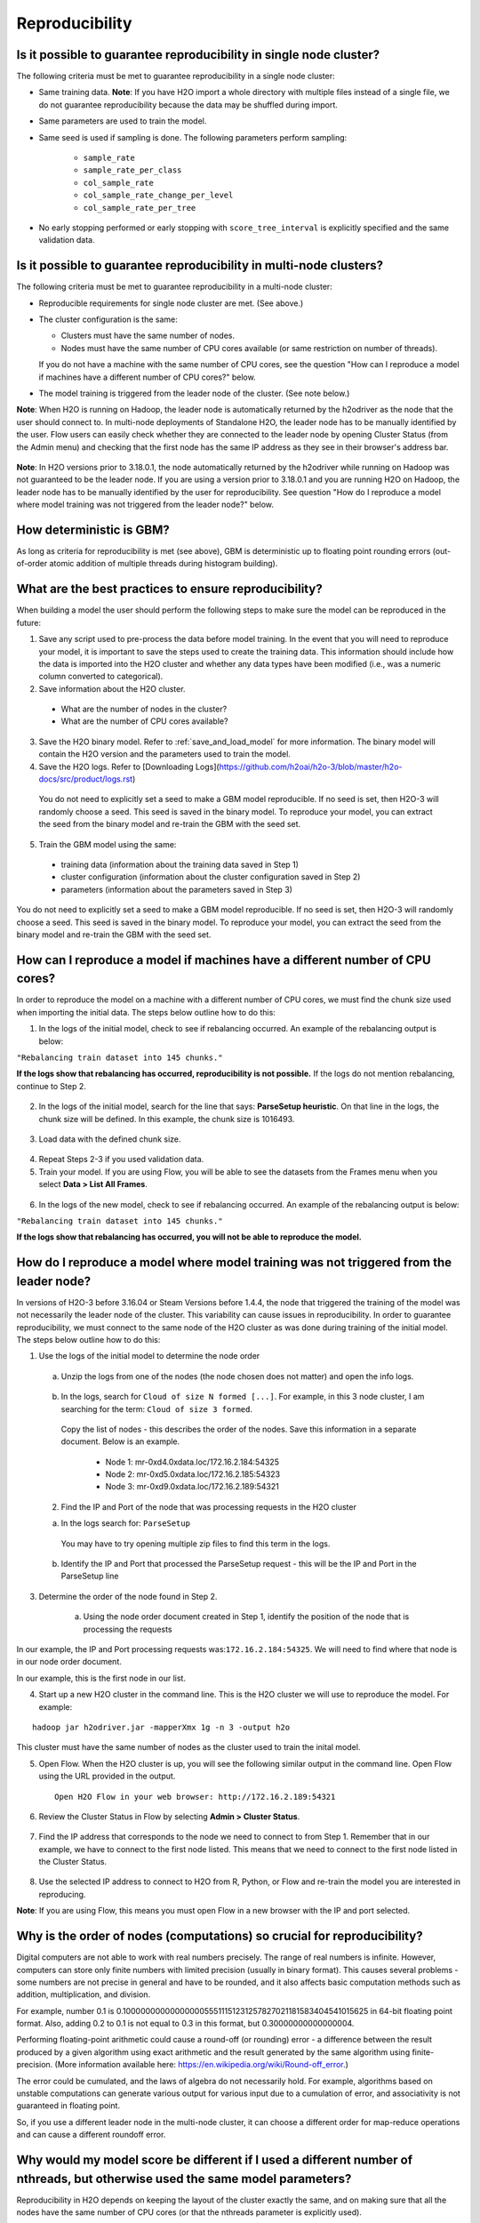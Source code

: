 Reproducibility
^^^^^^^^^^^^^^^

Is it possible to guarantee reproducibility in single node cluster?
###################################################################

The following criteria must be met to guarantee reproducibility in a single node cluster:

- Same training data. **Note**: If you have H2O import a whole directory with multiple files instead of a single file, we do not guarantee reproducibility because the data may be shuffled during import.
- Same parameters are used to train the model.
- Same seed is used if sampling is done. The following parameters perform sampling:

   - ``sample_rate``
   - ``sample_rate_per_class``
   - ``col_sample_rate``
   - ``col_sample_rate_change_per_level``
   - ``col_sample_rate_per_tree``

- No early stopping performed or early stopping with ``score_tree_interval`` is explicitly specified and the same validation data.
   
Is it possible to guarantee reproducibility in multi-node clusters?
###################################################################

The following criteria must be met to guarantee reproducibility in a multi-node cluster:

- Reproducible requirements for single node cluster are met. (See above.)
- The cluster configuration is the same:
  
  - Clusters must have the same number of nodes.
  - Nodes must have the same number of CPU cores available (or same restriction on number of threads).
    
  If you do not have a machine with the same number of CPU cores, see the question "How can I reproduce a model if machines have a different number of CPU cores?" below.

- The model training is triggered from the leader node of the cluster. (See note below.)

**Note**: When H2O is running on Hadoop, the leader node is automatically returned by the h2odriver as the node that the user should connect to. In multi-node deployments of Standalone H2O, the leader node has to be manually identified by the user. Flow users can easily check whether they are connected to the leader node by opening Cluster Status (from the Admin menu) and checking that the first node has the same IP address as they see in their browser's address bar.

.. figure:: ../../images/GBMReproducibility_LeaderNode.png
   :alt: Leader node in cluster status

**Note**: In H2O versions prior to 3.18.0.1, the node automatically returned by the h2odriver while running on Hadoop was not guaranteed to be the leader node.  If you are using a version prior to 3.18.0.1 and you are running H2O on Hadoop, the leader node has to be manually identified by the user for reproducibility.  See question "How do I reproduce a model where model training was not triggered from the leader node?" below.

How deterministic is GBM?
#########################

As long as criteria for reproducibility is met (see above), GBM is deterministic up to floating point rounding errors (out-of-order atomic addition of multiple threads during histogram building). 

What are the best practices to ensure reproducibility?
######################################################

When building a model the user should perform the following steps to make sure the model can be reproduced in the future:

1. Save any script used to pre-process the data before model training. In the event that you will need to reproduce your model, it is important to save the steps used to create the training data. This information should include how the data is imported into the H2O cluster and whether any data types have been modified (i.e., was a numeric column converted to categorical).

2. Save information about the H2O cluster.
 
 - What are the number of nodes in the cluster?
 - What are the number of CPU cores available?

3. Save the H2O binary model. Refer to :ref:`save_and_load_model` for more information. The binary model will contain the H2O version and the parameters used to train the model.

4. Save the H2O logs.  Refer to [Downloading Logs](https://github.com/h2oai/h2o-3/blob/master/h2o-docs/src/product/logs.rst)


 You do not need to explicitly set a seed to make a GBM model reproducible.  If no seed is set, then H2O-3 will randomly choose a seed.  This seed is saved in the binary model.  To reproduce your model, you can extract the seed from the binary model and re-train the GBM with the seed set.
   
 .. tabs::
    .. code-tab:: r R

         # Train GBM without Seed
         gbm_v1 <- h2o.gbm(y = "Species", training_frame = df, sample_rate = 0.7)

         # Reproduce GBM
         seed <- h2o.get_seed(gbm_v1)
         gbm_v2 <- h2o.gbm(y = "Species", training_frame = df, sample_rate = 0.7, seed = seed)

    .. code-tab:: python

         # Train GBM without Seed
         from h2o.estimators import H2OGradientBoostingEstimator
         gbm_v1 = H2OGradientBoostingEstimator(sample_rate = 0.7)
         gbm_v1.train(y = "Species", training_frame = df)

         # Reproduce GBM
         seed = gbm_v1.params.get('seed').get('actual')
         gbm_v2 = H2OGradientBoostingEstimator(sample_rate = 0.7, seed = seed)
         gbm_v2.train(y = "Species", training_frame = df)

5. Train the GBM model using the same:

 - training data (information about the training data saved in Step 1)
 - cluster configuration (information about the cluster configuration saved in Step 2)
 - parameters (information about the parameters saved in Step 3)

You do not need to explicitly set a seed to make a GBM model reproducible.  If no seed is set, then H2O-3 will randomly choose a seed.  This seed is saved in the binary model.  To reproduce your model, you can extract the seed from the binary model and re-train the GBM with the seed set.
 
.. tabs::
  .. code-tab:: r R

       # Train GBM without Seed
       gbm_v1 <- h2o.gbm(y = "Species", training_frame = df, sample_rate = 0.7)

       # Reproduce GBM
       seed <- h2o.get_seed(gbm_v1)
       gbm_v2 <- h2o.gbm(y = "Species", training_frame = df, sample_rate = 0.7, seed = seed)

  .. code-tab:: python

       # Train GBM without Seed
       from h2o.estimators import H2OGradientBoostingEstimator
       gbm_v1 = H2OGradientBoostingEstimator(sample_rate = 0.7)
       gbm_v1.train(y = "Species", training_frame = df)

       # Reproduce GBM
       seed = gbm_v1.params.get('seed').get('actual')
       gbm_v2 = H2OGradientBoostingEstimator(sample_rate = 0.7, seed = seed)
       gbm_v2.train(y = "Species", training_frame = df)

How can I reproduce a model if machines have a different number of CPU cores?
#############################################################################

In order to reproduce the model on a machine with a different number of CPU cores, we must find the chunk size used when importing the initial data.  The steps below outline how to do this:

1. In the logs of the initial model, check to see if rebalancing occurred.  An example of the rebalancing output is below:

``"Rebalancing train dataset into 145 chunks."``

**If the logs show that rebalancing has occurred, reproducibility is not possible.** If the logs do not mention rebalancing, continue to Step 2.


   .. tabs::
      .. code-tab:: r R

           # Load data with defined chunk size
           raw_train <- h2o.importFile(PATH_TO_TRAIN_FILE, parse = FALSE)
           training_frame <- h2o.parseRaw(data=raw_train, 
                                          chunk_size = CHUNK_SIZE_TRAIN)

      .. code-tab:: python

           # Load data with defined chunk size       
           raw_train = h2o.import_file(PATH_TO_TRAIN_FILE, parse = False)
           setup = h2o.parse_setup(raw_train)
           setup['chunk_size'] = CHUNK_SIZE_TRAIN
           training_frame = h2o.parse_raw(setup)

2. In the logs of the initial model, search for the line that says: **ParseSetup heuristic**. On that line in the logs, the chunk size will be defined. In this example, the chunk size is 1016493.


.. figure:: ../../images/GBMReproducibility_ChunkSize_Logs.png
   :alt: Chunk size in Logs
  
3. Load data with the defined chunk size.

 .. tabs::
    .. code-tab:: r R

       # Load data with defined chunk size
       raw_train <- h2o.importFile(PATH_TO_TRAIN_FILE, parse = FALSE)
       training_frame <- h2o.parseRaw(data=raw_train, 
                                      chunk_size = CHUNK_SIZE_TRAIN)

    .. code-tab:: python

       # Load data with defined chunk size       
       raw_train = h2o.import_file(PATH_TO_TRAIN_FILE, parse = False)
       setup = h2o.parse_setup(raw_train)
       setup['chunk_size'] = CHUNK_SIZE_TRAIN
       training_frame = h2o.parse_raw(setup)

4. Repeat Steps 2-3 if you used validation data.  
5. Train your model. If you are using Flow, you will be able to see the datasets from the Frames menu when you select **Data > List All Frames**. 

.. figure:: ../../images/GBMReproducibility_ListAllFrames.png
   :alt: List of All Frames
   :width: 627
   :height: 288
  
.. figure:: ../../images/GBMReproducibility_ImportedFrame.png
   :alt: Imported Frame
   :width: 444
   :height: 269

6. In the logs of the new model, check to see if rebalancing occurred.  An example of the rebalancing output is below:

``"Rebalancing train dataset into 145 chunks."``

**If the logs show that rebalancing has occurred, you will not be able to reproduce the model.**

How do I reproduce a model where model training was not triggered from the leader node?
#######################################################################################

In versions of H2O-3 before 3.16.04 or Steam Versions before 1.4.4, the node that triggered the training of the model was not necessarily the leader node of the cluster. This variability can cause issues in reproducibility. In order to guarantee reproducibility, we must connect to the same node of the H2O cluster as was done during training of the initial model. The steps below outline how to do this:

1. Use the logs of the initial model to determine the node order

  .. figure:: ../../images/GBMReproducibility_NodeLogs.png
     :alt: Logs for each node
  
 a. Unzip the logs from one of the nodes (the node chosen does not matter) and open the info logs.
 
  .. figure:: ../../images/GBMReproducibility_LogsFromSingleNode.png
     :alt: Logs from single node
 
 b. In the logs, search for ``Cloud of size N formed [...]``. For example, in this 3 node cluster, I am searching for the term: ``Cloud of size 3 formed``.

  .. figure:: ../../images/GBMReproducibility_CloudOrder_Logs.png
     :alt: Order of the H2O cloud
     
  Copy the list of nodes - this describes the order of the nodes.  Save this information in a separate document.  Below is an example.

  	* Node 1: mr-0xd4.0xdata.loc/172.16.2.184:54325
	* Node 2: mr-0xd5.0xdata.loc/172.16.2.185:54323
	* Node 3: mr-0xd9.0xdata.loc/172.16.2.189:54321


 2. Find the IP and Port of the node that was processing requests in the H2O cluster	

 a. In the logs search for: ``ParseSetup``
		
  .. figure:: ../../images/GBMReproducibility_ParseSetup.png
     :alt: Node Processing Requests
	

  You may have to try opening multiple zip files to find this term in the logs.  

 b. Identify the IP and Port that processed the ParseSetup request - this will be the IP and Port in the ParseSetup line

    .. figure:: ../../images/GBMReproducibility_NodeGettingRequests.png
     :alt: IP and Port of Node Processing Requests

3. Determine the order of the node found in Step 2.

	a. Using the node order document created in Step 1, identify the position of the node that is processing the requests

In our example, the IP and Port processing requests was:``172.16.2.184:54325``.  We will need to find where that node is in our node order document.

In our example, this is the first node in our list.


4. Start up a new H2O cluster in the command line. This is the H2O cluster we will use to reproduce the model. For example: 

::

 hadoop jar h2odriver.jar -mapperXmx 1g -n 3 -output h2o
 
This cluster must have the same number of nodes as the cluster used to train the inital model.

5. Open Flow. When the H2O cluster is up, you will see the following similar output in the command line. Open Flow using the URL provided in the output.

 ::

  Open H2O Flow in your web browser: http://172.16.2.189:54321

6. Review the Cluster Status in Flow by selecting **Admin > Cluster Status**. 

.. figure:: ../../images/GBMReproducibility_ClusterStatusButton.png
   :alt: Button in Flow to access cluster status
 
.. figure:: ../../images/GBMReproducibility_ClusterStatus.png
   :alt: Cluster Status

7. Find the IP address that corresponds to the node we need to connect to from Step 1. Remember that in our example, we have to connect to the first node listed. This means that we need to connect to the first node listed in the Cluster Status.

.. figure:: ../../images/GBMReproducibility_ClusterStatusNodeSelected.png
   :alt: Leader Node highlighted in cluster status
   :width: 447
   :height: 372

8. Use the selected IP address to connect to H2O from R, Python, or Flow and re-train the model you are interested in reproducing. 
 
**Note**: If you are using Flow, this means you must open Flow in a new browser with the IP and port selected.

Why is the order of nodes (computations) so crucial for reproducibility?
########################################################################

Digital computers are not able to work with real numbers precisely. The range of real numbers is infinite. However, computers can store only finite numbers with limited precision (usually in binary format). This causes several problems - some numbers are not precise in general and have to be rounded, and it also affects basic computation methods such as addition, multiplication, and division.

For example, number 0.1 is 0.1000000000000000055511151231257827021181583404541015625 in 64-bit floating point format. Also, adding 0.2 to 0.1 is not equal to 0.3 in this format, but 0.30000000000000004.

Performing floating-point arithmetic could cause a round-off (or rounding) error - a difference between the result produced by a given algorithm using exact arithmetic and the result generated by the same algorithm using finite-precision. (More information available here: https://en.wikipedia.org/wiki/Round-off_error.)

The error could be cumulated, and the laws of algebra do not necessarily hold. For example, algorithms based on unstable computations can generate various output for various input due to a cumulation of error, and associativity is not guaranteed in floating point.

So, if you use a different leader node in the multi-node cluster, it can choose a different order for map-reduce operations and can cause a different roundoff error.

Why would my model score be different if I used a different number of nthreads, but otherwise used the same model parameters?
#############################################################################################################################

Reproducibility in H2O depends on keeping the layout of the cluster exactly the same, and on making sure that all the nodes have the same number of CPU cores (or that the nthreads parameter is explicitly used).

The parallelization level (number of cores, nthreads) controls how the dataset will be partitioned in memory (into "chunks"). H2O then runs map-reduce tasks in a predictable order on these chunks/partitions. If the number of chunks/partitions is different, the order of reduce operations will be different. Generally, numeric operations can produce different results based on the order of operations. AUC calculation is also sensitive to the ordering, and will produce slightly different results for different chunking. This might cause the model to stop later or earlier.

.. Role in GBM - scoring intervals and early stopping, creating histograms
